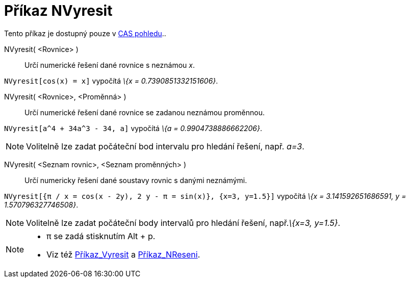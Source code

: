 = Příkaz NVyresit
:page-en: commands/NSolve
ifdef::env-github[:imagesdir: /cs/modules/ROOT/assets/images]

Tento příkaz je dostupný pouze v xref:/CAS_pohled.adoc[CAS pohledu]..

NVyresit( <Rovnice> )::
  Určí numerické řešení dané rovnice s neznámou _x_.

[EXAMPLE]
====

`++NVyresit[cos(x) = x]++` vypočítá _\{x = 0.7390851332151606}_.

====

NVyresit( <Rovnice>, <Proměnná> )::
  Určí numerické řešení dané rovnice se zadanou neznámou proměnnou.

[EXAMPLE]
====

`++NVyresit[a^4 + 34a^3 - 34, a]++` vypočítá _\{a = 0.9904738886662206}_.

====

[NOTE]
====

Volitelně lze zadat počáteční bod intervalu pro hledání řešení, např. _a=3_.

====

NVyresit( <Seznam rovnic>, <Seznam proměnných> )::
  Určí numericky řešení dané soustavy rovnic s danými neznámými.

[EXAMPLE]
====

`++NVyresit[{π / x = cos(x - 2y), 2 y - π = sin(x)}, {x=3, y=1.5}]++` vypočítá _\{x = 3.141592651686591, y =
1.570796327746508}_.

====

[NOTE]
====

Volitelně lze zadat počáteční body intervalů pro hledání řešení, např._\{x=3, y=1.5}_.

====

[NOTE]
====

* π se zadá stisknutím [.kcode]#Alt# + [.kcode]#p#.
* Viz též xref:/commands/Vyresit.adoc[Příkaz_Vyresit] a xref:/commands/NReseni.adoc[Příkaz_NReseni].

====
